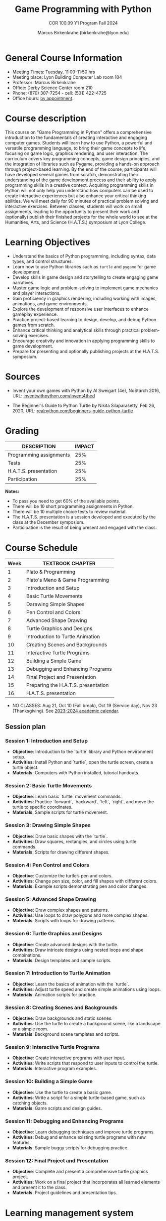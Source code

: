 #+title: Game Programming with Python
#+author: Marcus Birkenkrahe (birkenkrahe@lyon.edu)
#+subtitle: COR 100.09 Y1 Program Fall 2024
#+startup: overview hideblocks indent inlineimages
#+attr_html: :width 400px:
[[../img/cor100_python.png]]

* General Course Information

- Meeting Times: Tuesday, 11:00-11:50 hrs
- Meeting place: Lyon Building Computer Lab room 104
- Professor: Marcus Birkenkrahe
- Office: Derby Science Center room 210
- Phone: (870) 307-7254 - cell: (501) 422-4725
- Office hours: [[https://calendar.app.google/yjr7tB7foMYowRJm7][by appointment]].
  
* Course description

This course on "Game Programming in Python" offers a comprehensive
introduction to the fundamentals of creating interactive and engaging
computer games. Students will learn how to use Python, a powerful and
versatile programming language, to bring their game concepts to life,
focusing on game logic, graphics rendering, and user interaction. The
curriculum covers key programming concepts, game design principles,
and the integration of libraries such as Pygame, providing a hands-on
approach through project-based learning. By the end of the course,
participants will have developed several games from scratch,
demonstrating their understanding of the game development process and
their ability to apply programming skills in a creative
context. Acquiring programming skills in Python will not only help you
understand how computers can be used to create interactive experiences
but also enhance your critical thinking abilities. We will meet daily
for 90 minutes of practical problem solving and interactive
exercises. Between classes, students will work on small assignments,
leading to the opportunity to present their work and (optionally)
publish their finished projects for the whole world to see at the
Humanities, Arts, and Science (H.A.T.S.) symposium at Lyon College.

* Learning Objectives

- Understand the basics of Python programming, including syntax, data
  types, and control structures.
- Learn how to use Python libraries such as =turtle= and =pygame= for game
  development.
- Develop skills in game design and storytelling to create engaging
  game narratives.
- Master game logic and problem-solving to implement game mechanics
  and player interactions.
- Gain proficiency in graphics rendering, including working with
  images, animations, and game environments.
- Explore the development of responsive user interfaces to enhance
  gameplay experience.
- Practice project-based learning to design, develop, and debug Python
  games from scratch.
- Enhance critical thinking and analytical skills through practical
  problem-solving exercises.
- Encourage creativity and innovation in applying programming skills
  to game development.
- Prepare for presenting and optionally publishing projects at the
  H.A.T.S. symposium.

* Sources

- Invent your own games with Python by Al Sweigart (4e), NoStarch
  2016, URL: [[https://inventwithpython.com/invent4thed/][inventwithpython.com/invent4thed]]

- The Beginner's Guide to Python Turtle by Nikita Silaparasetty, Feb
  26, 2020, URL: [[https://realpython.com/beginners-guide-python-turtle][realpython.com/beginners-guide-python-turtle]]

* Grading

| DESCRIPTION             | IMPACT |
|-------------------------+--------|
| Programming assignments |    25% |
| Tests                   |    25% |
| H.A.T.S. presentation   |    25% |
| Participation           |    25% |

*Notes:*
- To pass you need to get 60% of the available points.
- There will be 10 short programming assignments in Python.
- There will be 10 multiple choice tests to review material.
- The H.A.T.S. presentation is a session developed and executed by the
  class at the December symposium.
- Participation is the result of being present and engaged with the
  class.

* Course Schedule

| Week | TEXTBOOK CHAPTER                    |
|------+-------------------------------------|
|    1 | Plato & Programming                 |
|    2 | Plato's Meno & Game Programming     |
|    3 | Introduction and Setup              |
|    4 | Basic Turtle Movements                |
|    5 | Darawing Simple Shapes                |
|    6 | Pen Control and Colors                |
|    7 | Advanced Shape Drawing                |
|    8 | Turtle Graphics and Designs           |
|    9 | Introduction to Turtle Animation      |
|   10 | Creating Scenes and Backgrounds     |
|   11 | Interactive Turtle Programs         |
|   12 | Building a Simple Game              |
|   13 | Debugging and Enhancing Programs    |
|   14 | Final Project and Presentation      |
|   15 | Preparing the H.A.T.S. presentation |
|   16 | H.A.T.S. presentation               |

- NO CLASSES: Aug 21, Oct 10 (Fall break), Oct 19 (Service day), Nov
  23 (Thanksgiving). See [[https://catalog.lyon.edu/202324-academic-calendar][2023-2024 academic calendar]].

** Session plan

*** **Session 1: Introduction and Setup**
- **Objective**: Introduction to the `turtle` library and Python environment setup.
- **Activities**: Install Python and `turtle`, open the turtle screen, create a turtle object.
- **Materials**: Computers with Python installed, tutorial handouts.

*** **Session 2: Basic Turtle Movements**
- **Objective**: Learn basic `turtle` movement commands.
- **Activities**: Practice `forward`, `backward`, `left`, `right`, and move the turtle to specific coordinates.
- **Materials**: Sample scripts for turtle movement.

*** **Session 3: Drawing Simple Shapes**
- **Objective**: Draw basic shapes with the `turtle`.
- **Activities**: Draw squares, rectangles, and circles using turtle commands.
- **Materials**: Scripts for drawing different shapes.

*** **Session 4: Pen Control and Colors**
- **Objective**: Customize the turtle’s pen and colors.
- **Activities**: Change pen size, color, and fill shapes with different colors.
- **Materials**: Example scripts demonstrating pen and color changes.

*** **Session 5: Advanced Shape Drawing**
- **Objective**: Draw complex shapes and patterns.
- **Activities**: Use loops to draw polygons and more complex shapes.
- **Materials**: Scripts with loops for drawing patterns.

*** **Session 6: Turtle Graphics and Designs**
- **Objective**: Create advanced designs with the turtle.
- **Activities**: Draw intricate designs using nested loops and shape combinations.
- **Materials**: Design templates and sample scripts.

*** **Session 7: Introduction to Turtle Animation**
- **Objective**: Learn the basics of animation with the `turtle`.
- **Activities**: Adjust turtle speed and create simple animations using loops.
- **Materials**: Animation scripts for practice.

*** **Session 8: Creating Scenes and Backgrounds**
- **Objective**: Draw backgrounds and static scenes.
- **Activities**: Use the turtle to create a background scene, like a landscape or a simple room.
- **Materials**: Background scene templates and scripts.

*** **Session 9: Interactive Turtle Programs**
- **Objective**: Create interactive programs with user input.
- **Activities**: Write scripts that respond to user inputs to control the turtle.
- **Materials**: Interactive program examples.

*** **Session 10: Building a Simple Game**
- **Objective**: Use the turtle to create a basic game.
- **Activities**: Write a script for a simple turtle-based game, such as catching objects.
- **Materials**: Game scripts and design guides.

*** **Session 11: Debugging and Enhancing Programs**
- **Objective**: Learn debugging techniques and improve turtle programs.
- **Activities**: Debug and enhance existing turtle programs with new features.
- **Materials**: Sample buggy scripts for debugging practice.

*** **Session 12: Final Project and Presentation**
- **Objective**: Complete and present a comprehensive turtle graphics project.
- **Activities**: Work on a final project that incorporates all learned elements and present it to the class.
- **Materials**: Project guidelines and presentation tips.


* Learning management system

- We use Lyon's Canvas installation for this course.
- Every session will be recorded in Zoom
- The Canvas page contains: calendar, assignments, tests, gradebook

* [[https://docs.google.com/document/d/1ZaoAIX7rdBOsRntBxPk7TK77Vld9NXECVLvT9_Jovwc/edit?usp=sharing][Lyon College Standard Policies (Fall 2023)]]

Online: https://tinyurl.com/LyonPolicyF23, see also [[https://catalog.lyon.edu/class-attendance][Class Attendance]]
